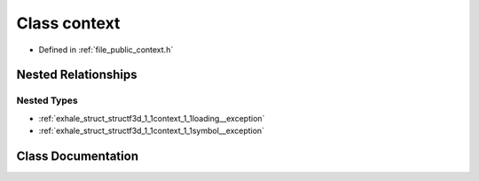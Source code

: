 .. _exhale_class_classf3d_1_1context:

Class context
=============

- Defined in :ref:`file_public_context.h`


Nested Relationships
--------------------


Nested Types
************

- :ref:`exhale_struct_structf3d_1_1context_1_1loading__exception`
- :ref:`exhale_struct_structf3d_1_1context_1_1symbol__exception`


Class Documentation
-------------------


.. doxygenclass:: f3d::context
   :project: libf3d
   :members:
   :protected-members:
   :undoc-members:
